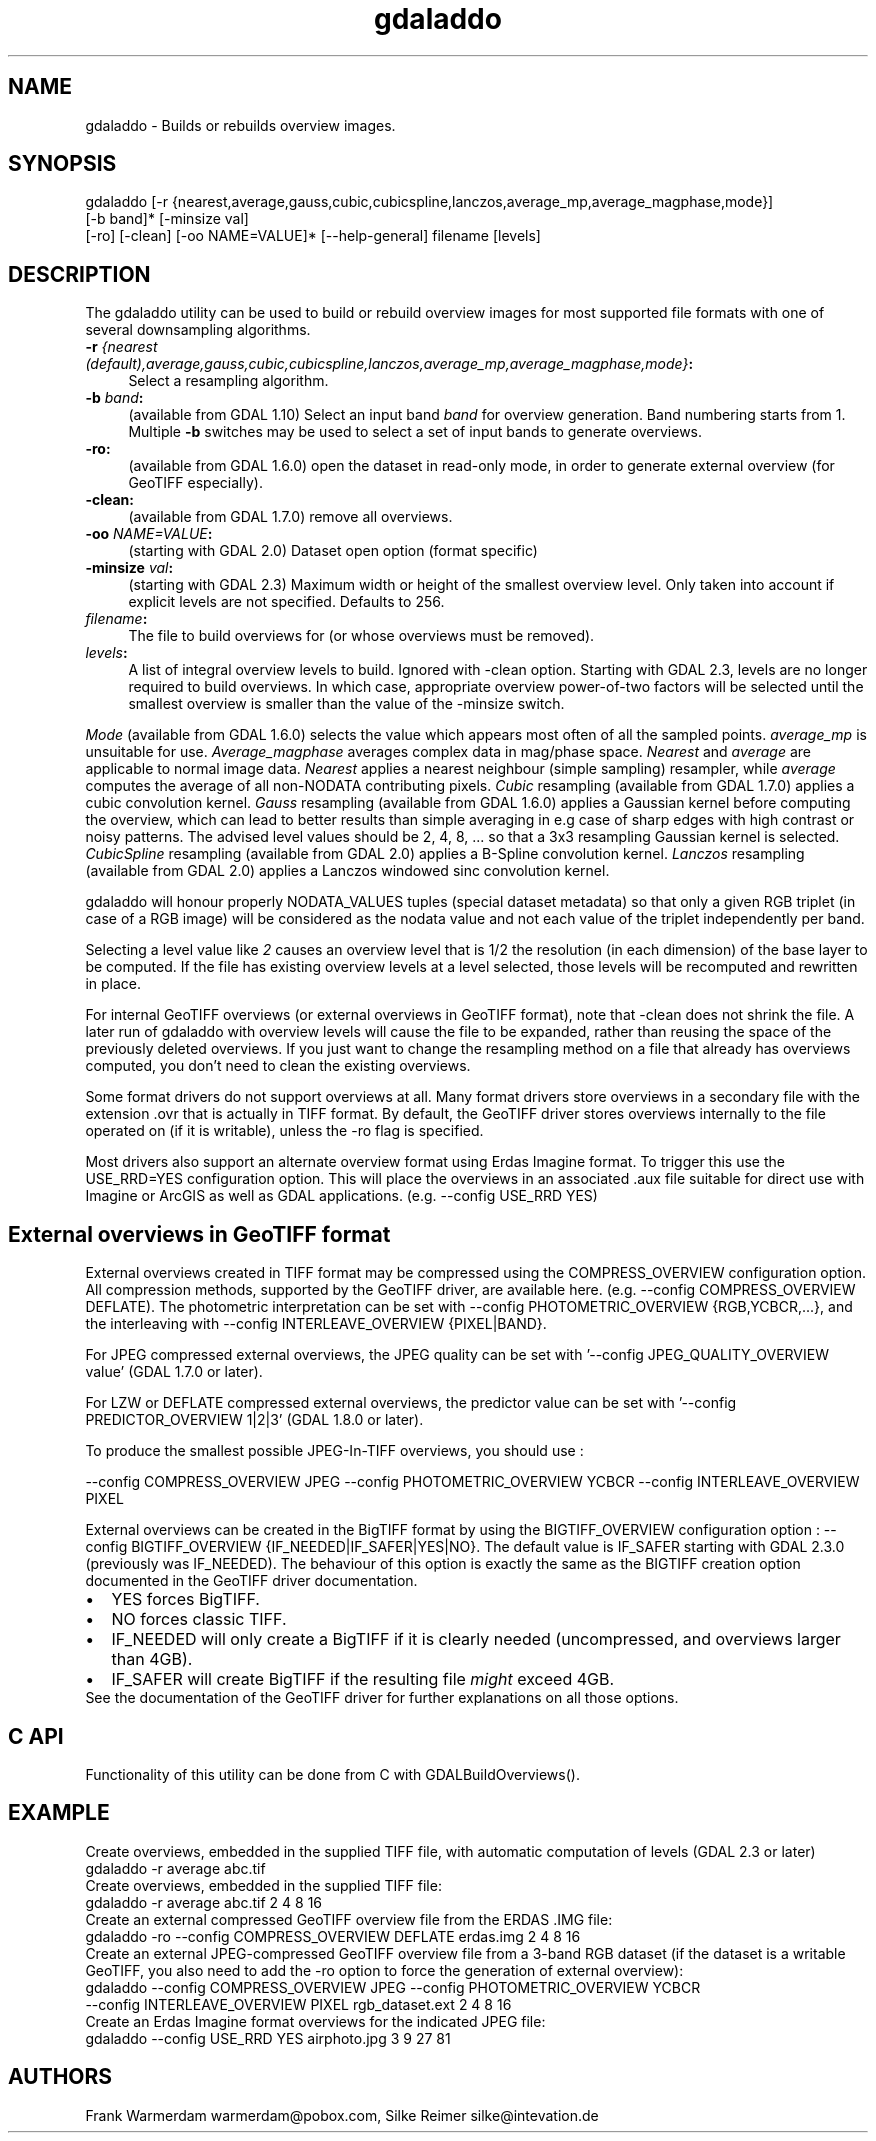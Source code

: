 .TH "gdaladdo" 1 "Fri Sep 21 2018" "GDAL" \" -*- nroff -*-
.ad l
.nh
.SH NAME
gdaladdo \- Builds or rebuilds overview images\&.
.SH "SYNOPSIS"
.PP
.PP
.nf
gdaladdo [-r {nearest,average,gauss,cubic,cubicspline,lanczos,average_mp,average_magphase,mode}]
         [-b band]* [-minsize val]
         [-ro] [-clean] [-oo NAME=VALUE]* [--help-general] filename [levels]
.fi
.PP
.SH "DESCRIPTION"
.PP
The gdaladdo utility can be used to build or rebuild overview images for most supported file formats with one of several downsampling algorithms\&.
.PP
.IP "\fB\fB-r\fP \fI{nearest (default),average,gauss,cubic,cubicspline,lanczos,average_mp,average_magphase,mode}\fP:\fP" 1c
Select a resampling algorithm\&. 
.IP "\fB\fB-b\fP \fIband\fP:\fP" 1c
(available from GDAL 1\&.10) Select an input band \fIband\fP for overview generation\&. Band numbering starts from 1\&. Multiple \fB-b\fP switches may be used to select a set of input bands to generate overviews\&. 
.IP "\fB\fB-ro\fP:\fP" 1c
(available from GDAL 1\&.6\&.0) open the dataset in read-only mode, in order to generate external overview (for GeoTIFF especially)\&.  
.IP "\fB\fB-clean\fP:\fP" 1c
(available from GDAL 1\&.7\&.0) remove all overviews\&.  
.IP "\fB\fB-oo\fP \fINAME=VALUE\fP:\fP" 1c
(starting with GDAL 2\&.0) Dataset open option (format specific) 
.IP "\fB\fB-minsize\fP \fIval\fP:\fP" 1c
(starting with GDAL 2\&.3) Maximum width or height of the smallest overview level\&. Only taken into account if explicit levels are not specified\&. Defaults to 256\&.  
.IP "\fB\fIfilename\fP:\fP" 1c
The file to build overviews for (or whose overviews must be removed)\&.  
.IP "\fB\fIlevels\fP:\fP" 1c
A list of integral overview levels to build\&. Ignored with -clean option\&. Starting with GDAL 2\&.3, levels are no longer required to build overviews\&. In which case, appropriate overview power-of-two factors will be selected until the smallest overview is smaller than the value of the -minsize switch\&. 
.PP
.PP
\fIMode\fP (available from GDAL 1\&.6\&.0) selects the value which appears most often of all the sampled points\&. \fIaverage_mp\fP is unsuitable for use\&. \fIAverage_magphase\fP averages complex data in mag/phase space\&. \fINearest\fP and \fIaverage\fP are applicable to normal image data\&. \fINearest\fP applies a nearest neighbour (simple sampling) resampler, while \fIaverage\fP computes the average of all non-NODATA contributing pixels\&. \fICubic\fP resampling (available from GDAL 1\&.7\&.0) applies a cubic convolution kernel\&. \fIGauss\fP resampling (available from GDAL 1\&.6\&.0) applies a Gaussian kernel before computing the overview, which can lead to better results than simple averaging in e\&.g case of sharp edges with high contrast or noisy patterns\&. The advised level values should be 2, 4, 8, \&.\&.\&. so that a 3x3 resampling Gaussian kernel is selected\&. \fICubicSpline\fP resampling (available from GDAL 2\&.0) applies a B-Spline convolution kernel\&. \fILanczos\fP resampling (available from GDAL 2\&.0) applies a Lanczos windowed sinc convolution kernel\&.
.PP
gdaladdo will honour properly NODATA_VALUES tuples (special dataset metadata) so that only a given RGB triplet (in case of a RGB image) will be considered as the nodata value and not each value of the triplet independently per band\&.
.PP
Selecting a level value like \fI2\fP causes an overview level that is 1/2 the resolution (in each dimension) of the base layer to be computed\&. If the file has existing overview levels at a level selected, those levels will be recomputed and rewritten in place\&.
.PP
For internal GeoTIFF overviews (or external overviews in GeoTIFF format), note that -clean does not shrink the file\&. A later run of gdaladdo with overview levels will cause the file to be expanded, rather than reusing the space of the previously deleted overviews\&. If you just want to change the resampling method on a file that already has overviews computed, you don't need to clean the existing overviews\&.
.PP
Some format drivers do not support overviews at all\&. Many format drivers store overviews in a secondary file with the extension \&.ovr that is actually in TIFF format\&. By default, the GeoTIFF driver stores overviews internally to the file operated on (if it is writable), unless the -ro flag is specified\&.
.PP
Most drivers also support an alternate overview format using Erdas Imagine format\&. To trigger this use the USE_RRD=YES configuration option\&. This will place the overviews in an associated \&.aux file suitable for direct use with Imagine or ArcGIS as well as GDAL applications\&. (e\&.g\&. --config USE_RRD YES)
.SH "External overviews in GeoTIFF format"
.PP
External overviews created in TIFF format may be compressed using the COMPRESS_OVERVIEW configuration option\&. All compression methods, supported by the GeoTIFF driver, are available here\&. (e\&.g\&. --config COMPRESS_OVERVIEW DEFLATE)\&. The photometric interpretation can be set with --config PHOTOMETRIC_OVERVIEW {RGB,YCBCR,\&.\&.\&.}, and the interleaving with --config INTERLEAVE_OVERVIEW {PIXEL|BAND}\&.
.PP
For JPEG compressed external overviews, the JPEG quality can be set with '--config JPEG_QUALITY_OVERVIEW value' (GDAL 1\&.7\&.0 or later)\&.
.PP
For LZW or DEFLATE compressed external overviews, the predictor value can be set with '--config PREDICTOR_OVERVIEW 1|2|3' (GDAL 1\&.8\&.0 or later)\&.
.PP
To produce the smallest possible JPEG-In-TIFF overviews, you should use : 
.PP
.nf
--config COMPRESS_OVERVIEW JPEG --config PHOTOMETRIC_OVERVIEW YCBCR --config INTERLEAVE_OVERVIEW PIXEL

.fi
.PP
.PP
External overviews can be created in the BigTIFF format by using the BIGTIFF_OVERVIEW configuration option : --config BIGTIFF_OVERVIEW {IF_NEEDED|IF_SAFER|YES|NO}\&. The default value is IF_SAFER starting with GDAL 2\&.3\&.0 (previously was IF_NEEDED)\&. The behaviour of this option is exactly the same as the BIGTIFF creation option documented in the GeoTIFF driver documentation\&. 
.PD 0

.IP "\(bu" 2
YES forces BigTIFF\&. 
.IP "\(bu" 2
NO forces classic TIFF\&. 
.IP "\(bu" 2
IF_NEEDED will only create a BigTIFF if it is clearly needed (uncompressed, and overviews larger than 4GB)\&. 
.IP "\(bu" 2
IF_SAFER will create BigTIFF if the resulting file \fImight\fP exceed 4GB\&. 
.PP

.br
.PP
See the documentation of the GeoTIFF driver for further explanations on all those options\&.
.SH "C API"
.PP
Functionality of this utility can be done from C with GDALBuildOverviews()\&.
.SH "EXAMPLE"
.PP
.PP
Create overviews, embedded in the supplied TIFF file, with automatic computation of levels (GDAL 2\&.3 or later)
.PP
.PP
.nf
gdaladdo -r average abc.tif
.fi
.PP
.PP
Create overviews, embedded in the supplied TIFF file:
.PP
.PP
.nf
gdaladdo -r average abc.tif 2 4 8 16
.fi
.PP
.PP
Create an external compressed GeoTIFF overview file from the ERDAS \&.IMG file:
.PP
.PP
.nf
gdaladdo -ro --config COMPRESS_OVERVIEW DEFLATE erdas.img 2 4 8 16
.fi
.PP
.PP
Create an external JPEG-compressed GeoTIFF overview file from a 3-band RGB dataset (if the dataset is a writable GeoTIFF, you also need to add the -ro option to force the generation of external overview):
.PP
.PP
.nf
gdaladdo --config COMPRESS_OVERVIEW JPEG --config PHOTOMETRIC_OVERVIEW YCBCR
         --config INTERLEAVE_OVERVIEW PIXEL rgb_dataset.ext 2 4 8 16
.fi
.PP
.PP
Create an Erdas Imagine format overviews for the indicated JPEG file:
.PP
.PP
.nf
gdaladdo --config USE_RRD YES airphoto.jpg 3 9 27 81
.fi
.PP
.SH "AUTHORS"
.PP
Frank Warmerdam warmerdam@pobox.com, Silke Reimer silke@intevation.de 
